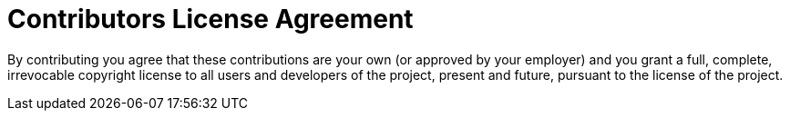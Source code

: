= Contributors License Agreement
:doctype: book
:imagesdir: ./resources/
ifdef::env-github,env-browser[:outfilesuffix: .adoc]
:source-highlighter: pygments

By contributing you agree that these contributions are your own (or approved by your employer) and you grant a full, complete, irrevocable copyright license to all users and developers of the project, present and future, pursuant to the license of the project.

